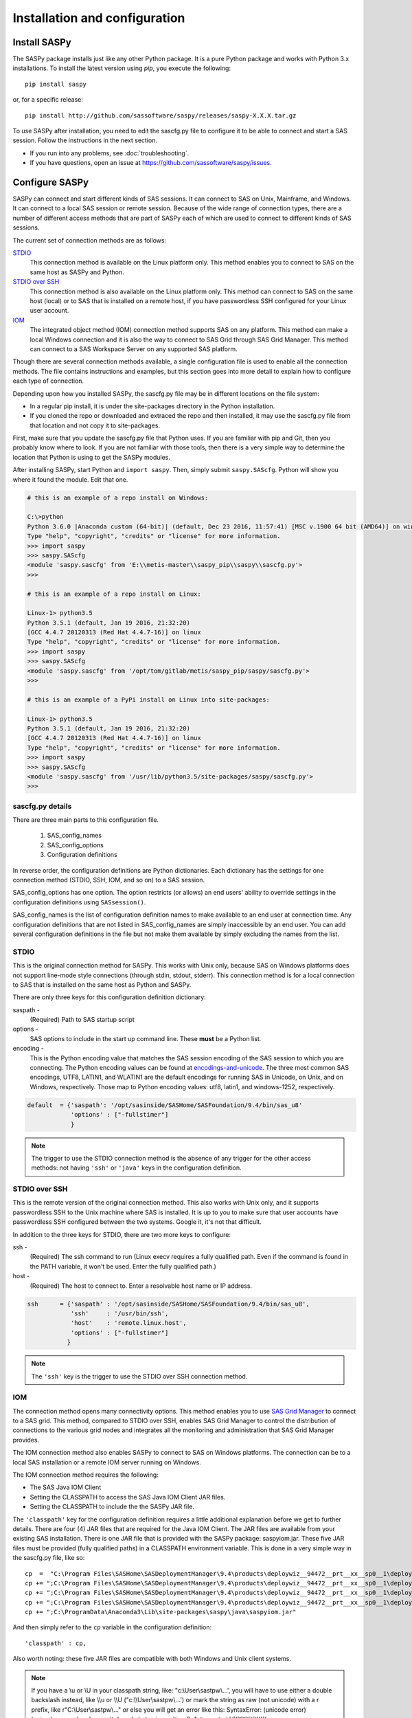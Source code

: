 
.. Copyright SAS Institute

******************************
Installation and configuration
******************************

=============
Install SASPy
=============

The SASPy package installs just like any other Python package.
It is a pure Python package and works with Python 3.x
installations.  To install the latest version using `pip`, you execute the following::

    pip install saspy

or, for a specific release::

    pip install http://github.com/sassoftware/saspy/releases/saspy-X.X.X.tar.gz


To use SASPy after installation, you need to edit the sascfg.py file to 
configure it to be able to connect and start a SAS session. Follow the 
instructions in the next section.

* If you run into any problems, see :doc:`troubleshooting`.
* If you have questions, open an issue at https://github.com/sassoftware/saspy/issues.



===============
Configure SASPy
===============

SASPy can connect and start different kinds of SAS sessions. It can connect to SAS 
on Unix, Mainframe, and Windows. It can connect to a local SAS session or remote session.
Because of the wide range of connection types, there are a number of different access methods
that are part of SASPy each of which are used to connect to different kinds of SAS sessions.

The current set of connection methods are as follows:

`STDIO`_
  This connection method is available on the Linux platform only. This 
  method enables you to connect to SAS on the same host as SASPy and Python.

`STDIO over SSH`_
  This connection method is also available on the Linux platform only. This
  method can connect to SAS on the same host (local) or to SAS
  that is installed on a remote host, if you have passwordless SSH configured
  for your Linux user account.


`IOM`_
  The integrated object method (IOM) connection method supports SAS on any platform.
  This method can make a local Windows connection and it is also the way to connect 
  to SAS Grid through SAS Grid Manager. This method can connect to a SAS Workspace
  Server on any supported SAS platform.

Though there are several connection methods available, a single configuration file
is used to enable all the connection methods. The file contains instructions and
examples, but this section goes into more detail to explain how to configure each
type of connection.

Depending upon how you installed SASPy, the sascfg.py file may be in different 
locations on the file system:

* In a regular pip install, it is under the site-packages directory in the Python 
  installation. 
* If you cloned the repo or downloaded and extraced the repo and then installed, 
  it may use the sascfg.py file from that location and not copy it to site-packages.
 
First, make sure that you update the sascfg.py file that Python uses. If you are 
familiar with pip and Git, then you probably know where to look. If you are not
familiar with those tools, then there is a very simple way to determine the location
that Python is using to get the SASPy modules.

After installing SASPy, start Python and ``import saspy``. Then, simply submit 
``saspy.SAScfg``. Python will show you where it found the module. Edit that one.

.. code-block:: ipython3

    # this is an example of a repo install on Windows:

    C:\>python
    Python 3.6.0 |Anaconda custom (64-bit)| (default, Dec 23 2016, 11:57:41) [MSC v.1900 64 bit (AMD64)] on win32
    Type "help", "copyright", "credits" or "license" for more information.
    >>> import saspy
    >>> saspy.SAScfg
    <module 'saspy.sascfg' from 'E:\\metis-master\\saspy_pip\\saspy\\sascfg.py'>
    >>>

    # this is an example of a repo install on Linux:

    Linux-1> python3.5
    Python 3.5.1 (default, Jan 19 2016, 21:32:20)
    [GCC 4.4.7 20120313 (Red Hat 4.4.7-16)] on linux
    Type "help", "copyright", "credits" or "license" for more information.
    >>> import saspy
    >>> saspy.SAScfg
    <module 'saspy.sascfg' from '/opt/tom/gitlab/metis/saspy_pip/saspy/sascfg.py'>
    >>>
    
    # this is an example of a PyPi install on Linux into site-packages:

    Linux-1> python3.5
    Python 3.5.1 (default, Jan 19 2016, 21:32:20)
    [GCC 4.4.7 20120313 (Red Hat 4.4.7-16)] on linux
    Type "help", "copyright", "credits" or "license" for more information.
    >>> import saspy
    >>> saspy.SAScfg
    <module 'saspy.sascfg' from '/usr/lib/python3.5/site-packages/saspy/sascfg.py'>
    >>>
    
        
sascfg.py details
=================
There are three main parts to this configuration file.

        1) SAS_config_names
        2) SAS_config_options
        3) Configuration definitions

In reverse order, the configuration definitions are Python dictionaries. Each dictionary 
has the settings for one connection method (STDIO, SSH, IOM, and so on) to a SAS session.

SAS_config_options has one option. The option restricts (or allows) an end users' ability 
to override settings in the configuration definitions using ``SASsession()``.

SAS_config_names is the list of configuration definition names to make available to an
end user at connection time. Any configuration definitions that are not listed in 
SAS_config_names are simply inaccessible by an end user. You can add several configuration
definitions in the file but not make them available by simply excluding the names from 
the list.


STDIO
=====
This is the original connection method for SASPy. This works with Unix only,
because SAS on Windows platforms does not support line-mode style connections
(through stdin, stdout, stderr). This connection method is for a local 
connection to SAS that is installed on the same host as Python and SASPy.

There are only three keys for this configuration definition dictionary:

saspath - 
    (Required) Path to SAS startup script
options -
    SAS options to include in the start up command line. These **must** be a
    Python list.
encoding -
    This is the Python encoding value that matches the SAS session encoding
    of the SAS session to which you are connecting. The Python encoding 
    values can be found at `encodings-and-unicode <https://docs.python.org/
    3.5/library/codecs.html#encodings-and-unicode>`_.
    The three most common SAS encodings, UTF8, LATIN1, and WLATIN1 are the 
    default encodings for running SAS in Unicode, on Unix, and on Windows,
    respectively. Those map to Python encoding values: utf8, latin1, and
    windows-1252, respectively. 


.. code-block:: ipython3

    default  = {'saspath': '/opt/sasinside/SASHome/SASFoundation/9.4/bin/sas_u8'
                'options' : ["-fullstimer"]
                }

.. note:: The trigger to use the STDIO connection method is the absence of any
          trigger for the other access methods: not having ``'ssh'`` or ``'java'``
          keys in the configuration definition.


STDIO over SSH
==============
This is the remote version of the original connection method. This also works 
with Unix only, and it supports passwordless SSH to the Unix machine where SAS
is installed. It is up to you to make sure that user accounts have passwordless
SSH configured between the two systems. Google it, it's not that difficult.

In addition to the three keys for STDIO, there are two more keys to configure:

ssh - 
    (Required) The ssh command to run (Linux execv requires a fully qualified
    path. Even if the command is found in the PATH variable, it won't be used.
    Enter the fully qualified path.)

host - 
    (Required) The host to connect to. Enter a resolvable host name or IP address.

.. code-block:: ipython3

    ssh      = {'saspath' : '/opt/sasinside/SASHome/SASFoundation/9.4/bin/sas_u8',
                'ssh'     : '/usr/bin/ssh',
                'host'    : 'remote.linux.host',
                'options' : ["-fullstimer"]
               }

.. note:: The ``'ssh'`` key is the trigger to use the STDIO over SSH connection
          method.



IOM
===
The connection method opens many connectivity options. This method enables you to use
`SAS Grid Manager <https://www.sas.com/en_us/software/foundation/grid-manager.html>`__
to connect to a SAS grid. This method, compared to STDIO over SSH, enables SAS Grid
Manager to control the distribution of connections to the various grid nodes
and integrates all the monitoring and administration that SAS Grid Manager provides.

The IOM connection method also enables SASPy to connect to SAS on Windows platforms.
The connection can be to a local SAS installation or a remote IOM server running on 
Windows.

The IOM connection method requires the following:

* The SAS Java IOM Client
* Setting the CLASSPATH to access the SAS Java IOM Client JAR files.
* Setting the CLASSPATH to include the the SASPy JAR file.

The ``'classpath'`` key for the configuration definition requires a little additional
explanation before we get to further details. There are four (4) JAR files that are 
required for the Java IOM Client. The JAR files are available from your existing SAS
installation.  There is one JAR file that is provided with the SASPy package: 
saspyiom.jar. These five JAR files must be provided (fully qualified paths) in a 
CLASSPATH environment variable. This is done in a very simple way in the sascfg.py 
file, like so:

::

    cp  =  "C:\Program Files\SASHome\SASDeploymentManager\9.4\products\deploywiz__94472__prt__xx__sp0__1\deploywiz\sas.svc.connection.jar"
    cp += ";C:\Program Files\SASHome\SASDeploymentManager\9.4\products\deploywiz__94472__prt__xx__sp0__1\deploywiz\log4j.jar"
    cp += ";C:\Program Files\SASHome\SASDeploymentManager\9.4\products\deploywiz__94472__prt__xx__sp0__1\deploywiz\sas.security.sspi.jar"
    cp += ";C:\Program Files\SASHome\SASDeploymentManager\9.4\products\deploywiz__94472__prt__xx__sp0__1\deploywiz\sas.core.jar"
    cp += ";C:\ProgramData\Anaconda3\Lib\site-packages\saspy\java\saspyiom.jar"
 
And then simply refer to the ``cp`` variable in the configuration definition:

::

    'classpath' : cp,

Also worth noting: these five JAR files are compatible with both Windows and Unix client systems.  

.. note::
    If you have a \\u or \\U in your classpath string, like: "c:\\User\\sastpw\\...', you will have to use either 
    a double backslash instead, like \\\\u or \\\\U ("c:\\\\User\\sastpw\\...') or mark the string as raw (not 
    unicode) with a r prefix, like r"C:\\User\\sastpw\\..." 
    or else you will get an error like this: SyntaxError: (unicode error) 'unicodeescape' codec can't decode 
    bytes in position 3-4: truncated \UXXXXXXXX escape 



The IOM access method now has support for getting the required user/password from an authinfo file in the user's home directory
instead of prompting for it. On linux, the file is named .authinfo and on windows, it's _authinfo. The format of the line in the authinfo file is
as follows. The first value is the authkey value you specify for `authkey`. Next is the 'user' key followed by the value (the user id)
and then 'password' key followed by its value (the user's password). Note that there are permission rules for this file. On linux the file must
have permissions of 600, only the user can read or write the file. On Windows, the file should be equally locked down to where only the owner
can read and write it.  

::

    authkey user omr_user_id password omr_user_password

So, for a Configuration Definition that specifies the following authkey:

::

    'authkey' : 'IOM_Prod_Grid1',

The authinfo file in the home directory for user Bob, with a password of BobsPW1 would have a line in it as follows:
 
::

    IOM_Prod_Grid1 user Bob password BobsPW1


Remote
~~~~~~
A remote connection is defined as a connection to any workspace server on any SAS platform 
from either a Unix or Windows client. 

The following keys are available for the configuration definition dictionary:

java    - 
    (Required) The path to the Java executable to use. For Linux, use a fully qualifed
    path. On Windows, you might be able to simply enter ``java``. If that is not successful,
    enter the fully qualified path.
iomhost - 
    (Required) The resolvable host name, or IP address to the IOM server.
iomport - 
    (Required) The port that IOM server is listening on for workspace connections.
classpath - 
    (Required) The CLASSPATH to the IOM client JAR files and SASPy client jar.
authkey -
    The keyword that starts a line in the authinfo file containing user and or password for this connection.
omruser - 
    (**Discouraged**)  The user ID is required but if this field is left blank,
    the user is **prompted** for a user ID at runtime, unless it's found in the authinfo file.
omrpw  - 
    (**Strongly discouraged**) A password is required but if this field is left
    blank, the user is **prompted** for a password at runtime, unless it's found in the authinfo file.
encoding  -
    This is the Python encoding value that matches the SAS session encoding of 
    the IOM server to which you are connecting. The Python encoding values can be 
    found at `encodings-and-unicode <https://docs.python.org/3.5/
    library/codecs.html#encodings-and-unicode>`_.
    The three most common SAS encodings, UTF8, LATIN1, and WLATIN1 are the 
    default encodings for running SAS in Unicode, on Unix, and on Windows,
    respectively. Those map to Python encoding values: utf8, latin1, and 
    windows-1252, respectively. 
appserver -
    If you have more than one AppServer defined on OMR, then you must pass the name of the physical workspace server
    that you want to connect to, i.e.: 'SASApp - Workspace Server'. Without this the Object spawner will only try the
    first one in the list of app servers it supports.

.. code-block:: ipython3

    # Unix client class path
    cpL  =  "/opt/sasinside/SASHome/SASDeploymentManager/9.4/products/deploywiz__94400__prt__xx__sp0__1/deploywiz/sas.svc.connection.jar"
    cpL += ":/opt/sasinside/SASHome/SASDeploymentManager/9.4/products/deploywiz__94400__prt__xx__sp0__1/deploywiz/log4j.jar"
    cpL += ":/opt/sasinside/SASHome/SASDeploymentManager/9.4/products/deploywiz__94400__prt__xx__sp0__1/deploywiz/sas.security.sspi.jar"
    cpL += ":/opt/sasinside/SASHome/SASDeploymentManager/9.4/products/deploywiz__94400__prt__xx__sp0__1/deploywiz/sas.core.jar"
    cpL += ":/usr/lib/python3.5/site-packages/saspy/java/saspyiom.jar"

    # Windows client class path
    cpW  =  "C:\Program Files\SASHome\SASDeploymentManager\9.4\products\deploywiz__94472__prt__xx__sp0__1\deploywiz\sas.svc.connection.jar"
    cpW += ";C:\Program Files\SASHome\SASDeploymentManager\9.4\products\deploywiz__94472__prt__xx__sp0__1\deploywiz\log4j.jar"
    cpW += ";C:\Program Files\SASHome\SASDeploymentManager\9.4\products\deploywiz__94472__prt__xx__sp0__1\deploywiz\sas.security.sspi.jar"
    cpW += ";C:\Program Files\SASHome\SASDeploymentManager\9.4\products\deploywiz__94472__prt__xx__sp0__1\deploywiz\sas.core.jar"
    cpW += ";C:\ProgramData\Anaconda3\Lib\site-packages\saspy\java\saspyiom.jar"

    # Unix client and Unix IOM server
    iomlinux = {'java'      : '/usr/bin/java',
                'iomhost'   : 'linux.iom.host',
                'iomport'   : 8591,
                'encoding'  : 'latin1',
                'classpath' : cpL,
                'appserver' : 'SASApp Prod - Workspace Server'
                }

    # Unix client and Windows IOM server
    iomwin   = {'java'      : '/usr/bin/java',
                'iomhost'   : 'windows.iom.host',
                'iomport'   : 8591,
                'encoding'  : 'windows-1252',
                'classpath' : cpL,
                'appserver' : 'SASApp Test - Workspace Server'
               }

    # Windows client and Unix IOM server
    winiomwin   = {'java'      : 'java',
                   'iomhost'   : 'linux.iom.host',
                   'iomport'   : 8591,
                   'encoding'  : 'latin1',
                   'classpath' : cpW
                  }

    # Windows client and Windows IOM server
    winiomwin   = {'java'      : 'java',
                   'iomhost'   : 'windows.iom.host',
                   'iomport'   : 8591,
                   'encoding'  : 'windows-1252',
                   'classpath' : cpW
                  }


Local
~~~~~
A local connection is defined as a connection to SAS that is running on the same
Windows machine. You only need the following configuration definition keys. (Do not
specify any of the others).

**There is one additional requirement.** The sspiauth.dll file--also included in 
your SAS installation--must be in your system PATH environment variable, your 
java.library.path, or in the home directory of your Java client. You can search 
for this file in your SAS deployment, though it is likely
in SASHome\\SASFoundation\\9.4\\core\\sasext.

If you add the file to the system PATH environment variable, only list the path to 
the directory--do not include the file itself. For example:

::

    C:\Program Files\SASHome\SASFoundation\9.4\core\sasext 

java      - 
    (Required) The path to the Java executable to use. 
classpath - 
    (Required) The CLASSPATH to the IOM client JAR files and SASPy client jar.
encoding  -
    This is the Python encoding value that matches the SAS session encoding of 
    the IOM server to which you are connecting. The Python encoding values can be 
    found at `encodings-and-unicode <https://docs.python.org/3.5/
    library/codecs.html#encodings-and-unicode>`_.
    The three most common SAS encodings, UTF8, LATIN1, and WLATIN1 are the 
    default encodings for running SAS in Unicode, on Unix, and on Windows,
    respectively. Those map to Python encoding values: utf8, latin1, and 
    windows-1252, respectively. 

.. code-block:: ipython3

    # Windows client class path
    cpW  =  "C:\Program Files\SASHome\SASDeploymentManager\9.4\products\deploywiz__94472__prt__xx__sp0__1\deploywiz\sas.svc.connection.jar"
    cpW += ";C:\Program Files\SASHome\SASDeploymentManager\9.4\products\deploywiz__94472__prt__xx__sp0__1\deploywiz\log4j.jar"
    cpW += ";C:\Program Files\SASHome\SASDeploymentManager\9.4\products\deploywiz__94472__prt__xx__sp0__1\deploywiz\sas.security.sspi.jar"
    cpW += ";C:\Program Files\SASHome\SASDeploymentManager\9.4\products\deploywiz__94472__prt__xx__sp0__1\deploywiz\sas.core.jar"
    cpW += ";C:\ProgramData\Anaconda3\Lib\site-packages\saspy\java\saspyiom.jar"


    # Windows client and Local Windows IOM server
    winlocal    = {'java'      : 'java',
                   'encoding'  : 'windows-1252',
                   'classpath' : cpW
                  }

.. note:: Having the ``'java'`` key is the trigger to use the IOM access method.
.. note:: When using the IOM access method (``'java'`` key specified), the 
         absence of the ``'iomhost'`` key is the trigger to use a local Windows
         session instead of remote IOM (it is a different connection type).
